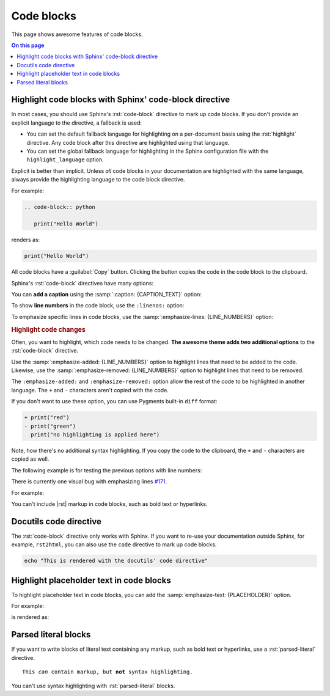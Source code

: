 .. role:: rst(code)
   :language: rst
   :class: highlight

Code blocks
===========

This page shows awesome features of code blocks.

.. contents:: On this page
   :local:
   :backlinks: none


Highlight code blocks with Sphinx' code-block directive
-------------------------------------------------------

In most cases, you should use Sphinx's :rst:`code-block` directive to mark up code
blocks. If you don't provide an explicit language to the directive, a fallback is used:

- You can set the default fallback language for highlighting on a per-document basis
  using the :rst:`highlight` directive. Any code block after this directive are
  highlighted using that language.

- You can set the global fallback language for highlighting in the Sphinx configuration
  file with the ``highlight_language`` option.

.. seealso::

   `highlight directive <https://www.sphinx-doc.org/en/master/usage/restructuredtext/directives.html#directive-highlight>`_,
   `highlight_language <https://www.sphinx-doc.org/en/master/usage/configuration.html#confval-highlight_language>`_

Explicit is better than implicit. Unless *all* code blocks in your documentation are
highlighted with the same language, always provide the highlighting language to the code
block directive.

For example:

.. code-block:: rst

   .. code-block:: python

      print("Hello World")

renders as:

.. code-block:: python

   print("Hello World")

All code blocks have a :guilabel:`Copy` button. Clicking the button copies
the code in the code block to the clipboard.

Sphinx's :rst:`code-block` directives have many options:

You can **add a caption** using the :samp:`:caption: {CAPTION_TEXT}` option:

.. code-block:: javascript
   :caption: Example code

   .log("Hello World")


To show **line numbers** in the code block, use the ``:linenos:`` option:

.. vale off

.. code-block:: python
   :linenos:

   for i in range(3):
      print(f"{i} line of code")

.. vale on

To emphasize specific lines in code blocks, use the
:samp:`:emphasize-lines: {LINE_NUMBERS}` option:

.. code-block:: bash
   :emphasize-lines: 2

   echo "Don't emphasize this"
   echo "Emphasize this"
   echo "Don't emphasize this either"

.. rubric:: Highlight code changes

Often, you want to highlight, which code needs to be changed. **The awesome theme
adds two additional options** to the :rst:`code-block` directive.

Use the :samp:`:emphasize-added: {LINE_NUMBERS}` option to highlight lines that
need to be added to the code.
Likewise, use the :samp:`:emphasize-removed: {LINE_NUMBERS}` option to highlight lines
that need to be removed.

.. code-block:: python
   :emphasize-removed: 1
   :emphasize-added: 2

   print("red")
   print("green")
   print("regular highlighting is applied")

The ``:emphasize-added:`` and ``:emphasize-removed:`` option allow the rest of the code
to be highlighted in another language. The ``+`` and ``-`` characters aren't copied with
the code.

If you don't want to use these option, you can use Pygments built-in ``diff`` format:

.. code-block:: diff

   + print("red")
   - print("green")
     print("no highlighting is applied here")

Note, how there's no additional syntax highlighting. If you copy the code to the
clipboard, the ``+`` and ``-`` characters are copied as well.

The following example is for testing the previous options with line numbers:

.. code-block:: python
   :linenos:
   :emphasize-removed: 2
   :emphasize-added: 3
   :emphasize-lines: 4

   print("One line of code")
   print("Removed line of code")
   print("Added line of code")
   print("Emphasized line of code")
   print("Normal line of code")

There is currently one visual bug with emphasizing lines `#171
<https://github.com/kai687/sphinxawesome-theme/issues/171>`_.

For example:

.. code-block::
   :caption: A really long line
   :emphasize-lines: 1

   print("A shorter line of code.")
   print("And a really long line of code that should overflow the container on most screen sizes which illustrates the issue.")

You can't include |rst| markup in code blocks, such as bold text or hyperlinks.

Docutils code directive
-----------------------

The :rst:`code-block` directive only works with Sphinx. If you want to re-use your
documentation outside Sphinx, for example, ``rst2html``, you can also use the
``code`` directive to mark up code blocks.

.. code:: shell

   echo "This is rendered with the docutils' code directive"

Highlight placeholder text in code blocks
-----------------------------------------

To highlight placeholder text in code blocks, you can add the
:samp:`emphasize-text: {PLACEHOLDER}` option.

For example:

.. code-block:: rst
   :caption: Placeholder text

   .. code-block::
      :emphasize-text: PLACEHOLDER

      echo "Enter PLACEHOLDER

is rendered as:

.. code-block:: shell
   :emphasize-text: PLACEHOLDER

   echo "Enter PLACEHOLDER"


Parsed literal blocks
---------------------

If you want to write blocks of literal text containing any markup, such as bold text or
hyperlinks, use a :rst:`parsed-literal` directive.

.. parsed-literal::

   This *can* contain markup, but **not** syntax highlighting.

You can't use syntax highlighting with :rst:`parsed-literal` blocks.
